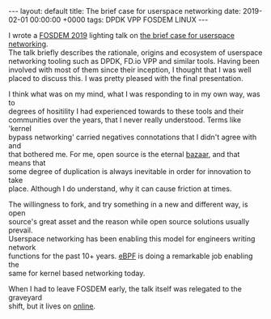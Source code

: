 #+STARTUP: showall indentX
#+STARTUP: hidestars
#+OPTIONS: num:nil tags:nil toc:nil timestamps:nil \n:t
#+BEGIN_EXPORT html
---
layout: default
title: The brief case for userspace networking
date: 2019-02-01 00:00:00 +0000
tags: DPDK VPP FOSDEM LINUX
---
#+END_EXPORT

I wrote a [[https://www.fosdem.org][FOSDEM 2019]] lighting talk on [[https://archive.fosdem.org/2019/schedule/event/userspace_network_stacks/][the brief case for userspace networking]].
The talk briefly describes the rationale, origins and ecosystem of userspace
networking tooling such as DPDK, FD.io VPP and similar tools. Having been
involved with most of them since their inception, I thought that I was well
placed to discuss this. I was pretty pleased with the final presentation.

I think what was on my mind, what I was responding to in my own way, was to
degrees of hositility I had experienced towards to these tools and their
communities over the years, that I never really understood. Terms like 'kernel
bypass networking' carried negatives connotations that I didn't agree with and
that bothered me. For me, open source is the eternal [[https://en.wikipedia.org/wiki/The_Cathedral_and_the_Bazaar][bazaar]], and that means that
some degree of duplication is always inevitable in order for innovation to take
place. Although I do understand, why it can cause friction at times.

The willingness to fork, and try something in a new and different way, is open
source's great asset and the reason while open source solutions usually prevail.
Userspace networking has been enabling this model for engineers writing network
functions for the past 10+ years. [[https://ebpf.io/][eBPF]] is doing a remarkable job enabling the
same for kernel based networking today.

When I had to leave FOSDEM early, the talk itself was relegated to the graveyard
shift, but it lives on [[https://archive.fosdem.org/2019/schedule/event/userspace_network_stacks/][online]].
